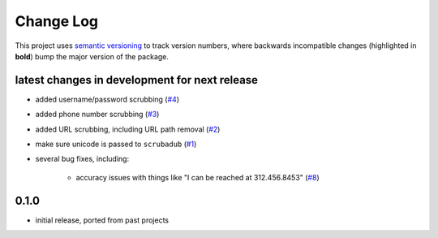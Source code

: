 Change Log
==========

This project uses `semantic versioning <http://semver.org/>`_ to
track version numbers, where backwards incompatible changes
(highlighted in **bold**) bump the major version of the package.


latest changes in development for next release
----------------------------------------------

.. THANKS FOR CONTRIBUTING; MENTION WHAT YOU DID IN THIS SECTION HERE!

* added username/password scrubbing (`#4`_)

* added phone number scrubbing (`#3`_)

* added URL scrubbing, including URL path removal (`#2`_)

* make sure unicode is passed to ``scrubadub`` (`#1`_)

* several bug fixes, including:

   * accuracy issues with things like "I can be reached at 312.456.8453" (`#8`_)

0.1.0
-----

* initial release, ported from past projects

.. list of contributors that are linked to above. putting links here
   to make the text above relatively clean

.. _@deanmalmgren: https://github.com/deanmalmgren


.. list of issues that have been resolved. putting links here to make
   the text above relatively clean

.. _#1: https://github.com/deanmalmgren/scrubadub/issues/1
.. _#2: https://github.com/deanmalmgren/scrubadub/issues/2
.. _#3: https://github.com/deanmalmgren/scrubadub/issues/3
.. _#4: https://github.com/deanmalmgren/scrubadub/issues/4
.. _#8: https://github.com/deanmalmgren/scrubadub/issues/8
